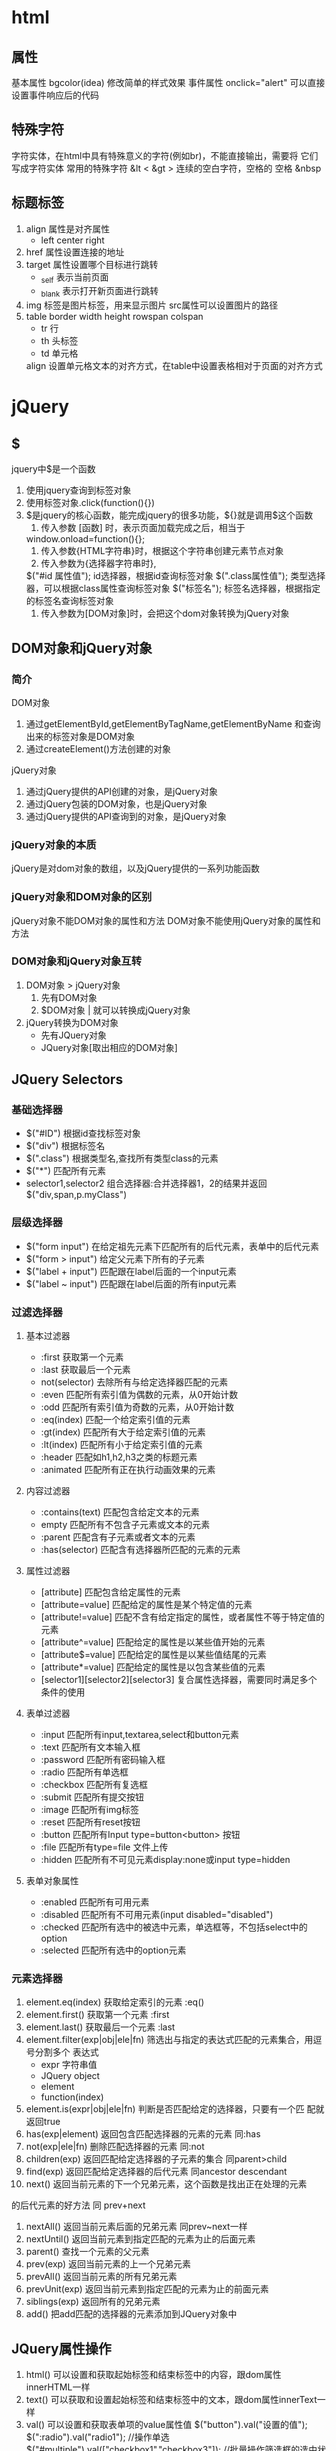 * html
** 属性
   基本属性 bgcolor(idea) 修改简单的样式效果
   事件属性 onclick="alert" 可以直接设置事件响应后的代码
** 特殊字符
   字符实体，在html中具有特殊意义的字符(例如br)，不能直接输出，需要将
   它们写成字符实体
   常用的特殊字符 &lt <  &gt >
   连续的空白字符，空格的
   空格 &nbsp
** 标题标签
   1. align 属性是对齐属性
      - left center right
   2. href 属性设置连接的地址
   3. target 属性设置哪个目标进行跳转
      - _self 表示当前页面
      - _blank 表示打开新页面进行跳转
   4. img 标签是图片标签，用来显示图片
          src属性可以设置图片的路径
   5. table  border width height rowspan colspan 
      - tr 行
      - th 头标签
      - td 单元格
      align 设置单元格文本的对齐方式，在table中设置表格相对于页面的对齐方式
* jQuery
** $
   jquery中$是一个函数
   1. 使用jquery查询到标签对象
   2. 使用标签对象.click(function(){})
   3. $是jquery的核心函数，能完成jquery的很多功能，${}就是调用$这个函数
      1. 传入参数 [函数] 时，表示页面加载完成之后，相当于
	 window.onload=function(){};
      2. 传入参数{HTML字符串}时，根据这个字符串创建元素节点对象
      3. 传入参数为{选择器字符串时},
	 $("#id 属性值"); id选择器，根据id查询标签对象
	 $(".class属性值"); 类型选择器，可以根据class属性查询标签对象
	 $("标签名"); 标签名选择器，根据指定的标签名查询标签对象
      4. 传入参数为[DOM对象]时，会把这个dom对象转换为jQuery对象
** DOM对象和jQuery对象
*** 简介
    DOM对象
    1. 通过getElementById,getElementByTagName,getElementByName
       和查询出来的标签对象是DOM对象
    2. 通过createElement()方法创建的对象
    jQuery对象
    1. 通过jQuery提供的API创建的对象，是jQuery对象
    2. 通过jQuery包装的DOM对象，也是jQuery对象
    3. 通过jQuery提供的API查询到的对象，是jQuery对象
*** jQuery对象的本质
    jQuery是对dom对象的数组，以及jQuery提供的一系列功能函数
*** jQuery对象和DOM对象的区别
    jQuery对象不能DOM对象的属性和方法
    DOM对象不能使用jQuery对象的属性和方法
*** DOM对象和jQuery对象互转
    1. DOM对象 > jQuery对象
       1. 先有DOM对象
       2. $DOM对象 | 就可以转换成jQuery对象
    2. jQuery转换为DOM对象
       - 先有JQuery对象
       - JQuery对象[取出相应的DOM对象]

** JQuery Selectors   
*** 基础选择器
    - $("#ID") 根据id查找标签对象
    - $("div") 根据标签名
    - $(".class") 根据类型名,查找所有类型class的元素
    - $("*") 匹配所有元素
    - selector1,selector2 组合选择器:合并选择器1，2的结果并返回
      $("div,span,p.myClass")
*** 层级选择器
    - $("form input") 在给定祖先元素下匹配所有的后代元素，表单中的后代元素
    - $("form > input") 给定父元素下所有的子元素
    - $("label + input") 匹配跟在label后面的一个input元素
    - $("label ~ input") 匹配跟在label后面的所有input元素
*** 过滤选择器
**** 基本过滤器
     - :first 获取第一个元素
     - :last 获取最后一个元素
     - not(selector) 去除所有与给定选择器匹配的元素
     - :even 匹配所有索引值为偶数的元素，从0开始计数
     - :odd 匹配所有索引值为奇数的元素，从0开始计数
     - :eq(index) 匹配一个给定索引值的元素
     - :gt(index) 匹配所有大于给定索引值的元素
     - :lt(index) 匹配所有小于给定索引值的元素
     - :header 匹配如h1,h2,h3之类的标题元素
     - :animated 匹配所有正在执行动画效果的元素
**** 内容过滤器
     - :contains(text) 匹配包含给定文本的元素
     - empty 匹配所有不包含子元素或文本的元素
     - :parent 匹配含有子元素或者文本的元素
     - :has(selector) 匹配含有选择器所匹配的元素的元素
**** 属性过滤器
     - [attribute] 匹配包含给定属性的元素
     - [attribute=value] 匹配给定的属性是某个特定值的元素
     - [attribute!=value] 匹配不含有给定指定的属性，或者属性不等于特定值的
                          元素
     - [attribute^=value] 匹配给定的属性是以某些值开始的元素
     - [attribute$=value] 匹配给定的属性是以某些值结尾的元素
     - [attribute*=value] 匹配给定的属性是以包含某些值的元素
     - [selector1][selector2][selector3] 复合属性选择器，需要同时满足多个
       条件的使用
**** 表单过滤器
     - :input 匹配所有input,textarea,select和button元素
     - :text 匹配所有文本输入框
     - :password 匹配所有密码输入框
     - :radio 匹配所有单选框
     - :checkbox 匹配所有复选框
     - :submit 匹配所有提交按钮
     - :image 匹配所有img标签
     - :reset 匹配所有reset按钮
     - :button 匹配所有Input type=button<button> 按钮
     - :file 匹配所有type=file 文件上传
     - :hidden 匹配所有不可见元素display:none或input type=hidden
**** 表单对象属性
     - :enabled 匹配所有可用元素
     - :disabled 匹配所有不可用元素(input disabled="disabled")
     - :checked 匹配所有选中的被选中元素，单选框等，不包括select中的option
     - :selected 匹配所有选中的option元素
*** 元素选择器
    1. element.eq(index) 获取给定索引的元素 :eq()
    2. element.first() 获取第一个元素 :first
    3. element.last() 获取最后一个元素 :last
    4. element.filter(exp|obj|ele|fn) 筛选出与指定的表达式匹配的元素集合，用逗号分割多个
       表达式 
       - expr 字符串值
       - JQuery object
       - element
       - function(index)
    5. element.is(expr|obj|ele|fn) 判断是否匹配给定的选择器，只要有一个匹
       配就返回true     
    6. has(exp|element) 返回包含匹配选择器的元素的元素 同:has
    7. not(exp|ele|fn) 删除匹配选择器的元素 同:not
    8. children(exp) 返回匹配给定选择器的子元素的集合 同parent>child 
    9. find(exp) 返回匹配给定选择器的后代元素 同ancestor descendant
    10. next() 返回当前元素的下一个兄弟元素，这个函数是找出正在处理的元素
	的后代元素的好方法 同 prev+next
    11. nextAll() 返回当前元素后面的兄弟元素 同prev~next一样
    12. nextUntil() 返回当前元素到指定匹配的元素为止的后面元素
    13. parent() 查找一个元素的父元素
    14. prev(exp) 返回当前元素的上一个兄弟元素
    15. prevAll() 返回当前元素的所有兄弟元素
    16. prevUnit(exp) 返回当前元素到指定匹配的元素为止的前面元素
    17. siblings(exp) 返回所有的兄弟元素
    18. add() 把add匹配的选择器的元素添加到JQuery对象中
** JQuery属性操作
   1. html()  可以设置和获取起始标签和结束标签中的内容，跟dom属性innerHTML一样
   2. text()  可以获取和设置起始标签和结束标签中的文本，跟dom属性innerText一样
   3. val() 可以设置和获取表单项的value属性值
      $("button").val("设置的值");
      $(":radio").val("radio1");
      //操作单选
      $("#multiple").val(["checkbox1","checkbox3"]);
      //批量操作筛选框的选中状态
      $(":radio,:checkbox,#multiple").val(["radio2","checkbox1","checkbox3","mult"])
   4. attr() 可以设置和获取属性值 推荐操作checked,readOnly,selected,disabled
      (":checkbox:first").attr("name","abc"); 设置
      (":checkbox:first").attr("name") 获取
      attr可以操作非标准的属性，比如自定义属性
   5. prop() 可以设置和获取属性值 在没有选中时会返回false
      只推荐操作checked,readOnly,selected.disabled      
** CSS样式操作
   addClass() 添加样式 可以一次添加多个样式，由空格来分隔
   removeClass() 删除样式,一次删除一个或多个样式
   toggleClass() 有就删除，没有就添加样式
   offset() 返回第一个匹配元素相对于文档的位置,
   获取和设置元素的座标,就是元素对于原点的偏移量
** JQuery动画操作
*** 基本动画
    show() 将隐藏的元素显示
    hide() 将可见的元素隐藏
    toggle() 可见就隐藏，隐藏就可见
    以上动画效果都可以添加参数:
     1. 第一个参数是动画，执行的时长，以毫秒为单位
     2. 第二个参数是动画的回调函数，动画完成后自动调用的函数
*** 淡入淡出动画 
    fadeIn() 淡入 慢慢可见
    fadeOut() 淡出 慢慢消失
    fadeTo() 在指定的时间的时间内慢慢将透明度修改到指定的值，0透明，
    0.5半透明
    fadeToggle() 淡入，淡出切换
    以上动画可以传递两个参数:
    1. 动画执行的时长
    2. 回调函数

** JQuery事件操作
   1. JQuery的页面加载完成之后是浏览器的内核解析页面的标签创建好DOM对象之后
      就会马上执行
   2. 执行顺序
      - JQuery页面加载完成之后
      - 原生的js的页面加载完成之后，除了要等浏览器内核解析完标签创建好DOM对象
	还要等标签显示时需要的内容加载完成
   3. 执行次数
      - 原生js的页面加载完成之后，只会执行最后一次的赋值函数
      - 每注册一次函数，底层会把所有函数记录下来，按照注册的顺序依次执行
	
** JQuery中其他的事件处理方法
   click()
   - 可以绑定单击事件，以及触发单击事件
   mouseover()
   - 鼠标移入事件
   mouseout()
   - 鼠标溢出事件
   bind()
   - 同时绑定多个事件 $("element")bind("click mouseover")
   one()
   - 使用上和bind一样，但是one方法绑定的事件只会响应一次
   live()
   - 也是用来绑定事件，它可以用来绑定选择器匹配的所有元素的属性，那怕那个元素
     是后面动态创建出来的也有效
   unbind()
   - 解除事件的绑定，如果不传入参数则全部删除

* 事件的冒泡
** 基本定义
   1. 事件的冒泡是指，父子元素同时监听同一个对象，对触发子元素事件的时候，同一个
      事件也被传递到父元素的事件里去响应
   2. return false可以关闭默认行为，注意可能影响到别的默认行为
** JavaScript 事件对象
   事件对象，是封装有触发的事件信息的一个javascript
   - 如果获取javascript事件对象呢?
     这个event就是javascript传递参数事件处理函数的事件对象，以及使用 
* xml
** 简介
   xml是可扩展的标记性语言
** 作用
   1. 用来保存数据,而且这些数据具有自我描述性
   2. 它还可以做为项目或者模块的配置文件
   3. 还可以作为网络传输数据的格式(JSON)为主
** xml语法
   1. 文档声明 
   2. 元素(标签)
      xml元素是指代从(且包括)开始标签直到(且包括)结束标签的部分。
   3. xml属性
      一个标签上可以有多个属性。每个属性的值必须使用引号引起来
   4. xml注释 <!--  xml注释 -->
   5. 文本区域(CDATA区)
      可以告诉XML解析器，我CDATA只是纯文本，不需要XML语法解析
      <![CDATA[content field]]> content field文本区不会报错
   6. XML文档必须有根元素，而且没有父标签,根标签只能有一个
      
** XML命名规则
   + 名称可以包含字母，数字及其它字符
   + 名称不能以数字或标点符号开始
   + 名称不建议以字符 "xml"(或者XML,Xml)开始
   + 名称不能包含空格
** XML解析技术
*** 定义
    1. 可扩展的标记性语言，不管是html文件，还是xml文件它们都是标记型文档，都可以
    使用w3c指定的dom技术来进行解析
    1. 最早JDK中为我们提供了两种xml解析技术，DOM和Sax技术
       1. Sax simple API for XML
       2. SAX解析，它和W3C制定的解析不太一样.它是以类似事件机制通过回调告诉
	  用户当前正在解析的内容。它是一行一行读取xml文件进行解析的，不会创建
	  大量的dom对象。
       3. SAX在解析xml的时候，在内存使用上，和性能上，都优于DOM解析
    2. Document接口表示整个HTML或XML文档，从概念来讲，它是文档树的根，并提供对文档数据的
       基本访问
    3. 第三方的解析
       1. jdom在dom基础上进行了封装
       2. dom4j 又对jdom进行了封装，更加简单化
       3. pull 主要用在Andriod手机开发，是在sax非常类似都是事件机制解析xml文件
** 文档信息

* MVC概念
** 介绍
   MVC全称 : Model模式 View视图，Controller控制器
   1. View视图： 只负责数据和界面的显示，不接受任何与显示无关的代码，便于程序员和
              美工的分工合作
   2. Controller控制器： 只负责接收请求，调度业务层的代码处理请求，然后派发页面
              是一个调度者的角色
   3. Model模型将与业务逻辑相关的数据封装为具体的javaBean类，并不会参杂任何与数据处理相关的代码
* javaWeb
** 什么是JavaWeb
   javaWeb，所有通过java语言编写可以通过浏览器访问的程序的总称，叫javaWeb
   javaWeb,是基于请求和响应来进行开发的
*** 什么是请求
    请求是指客户端向服务器端发送数据
*** 什么是响应
    响应是指服务器给客户端回传数据
*** 请求和响应的关系
    请求和响应是成对出现的，有请求就有响应
** web资源的分类
   web资源按实现的技术和呈现的效果不同，又分为静态资源和动态资源两类
   静态资源： html css js txt mp4 jpg,etc..
   动态资源： jsp页面 servlet程序
** 常用的web服务器
   1. tomcat: 由apache组织提供的一种web服务器，提供对jsp和Servlet的支持，它是一种轻
   量级的javaWeb容器，也是使用最广泛的
   1. Jboss: 是一个遵从javaEE规范的，开放源代码，纯java的EJB服务器，它支持所有的
      JavaEE规范（free）
   2. GlassFish: 由Oracle公司开发的javaWeb服务器，强健的商业服务器，达到产品级质量，
      应用少
   3. Resin 是CAUCHO公司的产品，是一个流行的服务器，对servlet和jsp提供了良好的支持
      性能优良，而且自身采用JAVA语言开发(收费，应用比较多)
   4. Weblogic 是Oracle 公司的产品，目前应用最广的收费web服务器，而且不断完善
      以适应新的开发的要求。适合大型项目

** tomcat
*** Tomcat和servlet版本对应
    | tomcat | jsp     | javaee | jdk6.0 |
    |    7.0 | 3.0/2.2 |    6.0 |    6.0 |
    |    8.0 | 3.1/3.2 |    8.0 |    7.0 |
*** Tomcat目录介绍
    + bin  专门用来存放tomcat的可执行程序
    + conf 专门用来存放tomcat服务器的配置文件
    + lib 专门用来存放tomcat服务器的jar包
    + logs 专门用来存放tomcat服务器运行时输出的日记信息
    + temp 专门用来存放tomcat运行时产生的临时数据
    + webapps 专门用来存放部署的web工程
    + work 是tomcat的工作目录 ，用来存放tomcat运行时jsp翻译为servlet,和
      Session纯化的目录

*** 如何启动Tomcat服务器
    1. cd /home/akinjoker/apache-tomcat-9.0.45/bin/
       bash catalina.sh or catalina run
    2. 点击tomcat服务器窗口的x关闭 （windows）
    3. 把tomcat服务器窗口置为当前窗口,然后按快捷键CTRL+C（windwos)
    4. 找到tomcat中bin目录的下shutdown.bat 或者shutdown.sh就可以关闭
 
*** 如何修改Tomcat的端口号
    Mysql默认端口号: 3306
    Tomcat默认的端口号: 8080
    1. 找到tomcat目录下的conf目录，找到server.xml配置文件,找到tomcat目录19530
    修改port为需要的端口值1-65535
    1. HTTP协议默认端口为80
*** 如何部署web工程到tomcat中
    1. 只需要把web工程目录拷贝到Tomcat的webapps目录下即可
    2. 找到tomcat中conf文件中的Catalina中的localhost,创建如下的配置文件
       <Content path="工程的访问路径" docBase="工程的目录位置"/>
    3. 手拖html页面到浏览器和在浏览器输入ip:port/project 访问的区别
       1. 手拖，使用的协议是file协议,表示浏览器直接读取file协议后面的路径，
	  解析器展示在浏览器上即可
       2. 如果是后者，http协议,/book/是工程路径 /index.html 是文件
	  localhost:8080/book/index.html
       3. 浏览器请求发送到服务器，服务器接收到请求之后，读取你要访问的资源
	  文件，然后回传给客户端的页面内容,回传index.html页面
	  客户端： 得到index.html页面的内容解析展示到浏览器上

*** ROOT的工程的访问，以及默认index.html页面的访问
    http:/ip:port/ 没有工程名时候，默认访问的是ROOT工程
    当我们在浏览器的地址栏中输入的访问地址如下:
    http:/ip:port/project 没有资源名，默认访问的是index.html
    
*** 如何在IDEAL中部署工程到Tomcat上运行
    1. 建议修改web工程对应的Tomcat运行实例名称
    2. Deployment 当前部署的web工程.Application context 为工程路径，也就是访问路径
    3. Server中URL为启动tomcat运行实例时默认打开的地址，
    4. 重启
       1. update resource 更新资源 web工程的资源
       2. update classes and resource 中的Class字节码到tomcat运行实例中
       3. redeploy 重新部署web模块，但是不重启tomcat实例
** 动态工程
*** 基本
    1. 一般会在WEB_INF中创建一个Lib目录，WEB_INF是一个受浏览器保护的目录，浏览器
    无法直接访问到此目录的内容.web.xml它是整个 web工程的配置部署描述文件,可以
    在这些配置很多web工程的组件: 比如Servlet程序 Filter过滤器 Listener监听器
    Session超时...等等
    2. lib目录用来存放第三方的jar包
    web目录用来存放web工程的资源页面 比如:html css js
    src目录会存放自己编写的java源代码
*** 添加lib(idea)
    1. 打开project structure,点击libraries
    2. 选择你添加的类库，添加到需要的模块
    3. 选择Artifacts选项，将类库，添加到打包部署中

** servlet
*** 什么是servlet
    1. sevlet是javaEE规范之一，规范就是接口
    2. servlet是javaWeb三大组件之一, 三大组件为Servlet程序，Filter过滤器，Listener监听器.
    3. Servlet 是运行在服务器上的java小程序，它可以接收客户端发送过来请求，
       并响应数据给客户端
*** 手动实现Servlet程序
    1. 编写一个类去实现Servlet接口
    2. 实现service方法，处理请求，并响应数据
       servlet_name 给servlet程序起一个别名
       servlet_mapping标签给servlet程序配置访问地址给哪个Servlet程序使用
       url_pattern 标签配置访问地址
       url中/hello  表示地址http/ip:port/工程路径/hello
    3. 通过端口号定位tomcat,通过工程路径定位工程,找到servlet类，执行方法
*** servlet的生命周期
    1. 执行Servlet构造器方法 
    2. 执行init初始化方法 1和2只有在创建时才会调用
    3. 执行service方法 第三步每次访问，都会调用 
    4. 执行destroy销毁方法 在web工程停止时调用
*** servlet请求的分发处理
    #+begin_src java
      public void service(ServletRequest servletRequest, ServletResponse servletResponse) throws ServletException, IOException {
          System.out.println("hello servelet");
          HttpServletRequest httpServletRequest=(HttpServletRequest) servletRequest;
          String method = httpServletRequest.getMethod();
          if ("GET".equals(method)){
                  doGet();
          }else if ("POSE".equals(method)){
                  doPost();
          }
      }
    #+end_src
*** servlet的使用
    1. 一般在实际开发中，都是使用继承HttpServlet类的方式去实现Servlet程序
    2. 根据业务需要，重写doGet或doPost方法
    3. 在web.xml中配置Servlet中的访问地址
*** 使用IDEA创建Servlet程序
    1. new -> Servlet
*** Servlet继承体系
                       实现接口
    Interface Servlet <--------Class GenericServlet
    <-----------Class HttpServlet(继承自GenericServlet)
    1. Genericservlet 实现了Servlet接口，做了很多空实现并持有一个ServletConfig类的引用
    2. HttpServlet抽象类实现service()方法,并实现了请求的分发处理里面的doGet doPost， 负责抛出异常，说不支持GET/POST请求
    3. 自定义的Servlet的程序，我们只需要根据,自己的业务需要重写doGet或doPost方法即可
*** ServletConfig类
    1. ServletConfig类从类名上来看，就知道Servlet程序的配置信息类.
    2. ServeletConfig 的三大作用
       1. 可以获取servlet程序的别名，servlet-name的值
       2. 获取初始化参数init-param
          #+begin_src xml
            <servlet>
                    <servlet-name>HelloServlet</servlet-name>
                    <servlet-class>com.asatuoyan.demo.HelloServlet</servlet-class>
            <!--        初始化参数-->
                    <init-param>
            <!--            参数名-->
                        <param-name>username</param-name>
            <!--            参数值-->
                        <param-value>root</param-value>
                    </init-param>
                </servlet>
                <servlet-mapping>
                    <servlet-name>HelloServlet</servlet-name>
                    <url-pattern>/hello</url-pattern>
                </servlet-mapping>
    </servlet>
          #+end_src
       3. 获取ServletContext对象
    3. Servlet程序和ServletConfig对象都是由Tomcat负责创建，我们负责使用.
       Servlet程序默认是第一次访问的时候创建，ServletConfig是每个Servlet程序创建
       时，就创建一个对应的Servlet的对象
    4. 当我们重写init方法后，一定要写super.init(config) 父类中的保存的init在保存
       时会消失
*** 什么是ServletContext?
    1. ServletContext是一个接口，它表示Servlet上下文对象
    2. 一个web工程，只有一个ServletContext对象实例
    3. ServeletContext对象是一个域对象
    4. 什么域对象?
       域对象，是一个可以像Map一样存取数据的对象，叫域对象。
       这里的域对象指的是存取数据的操作范围。
   |        | 存数据       | 取数据       | 删除数据        |
   | Map    | put()        | get()        | remove()        |
   | 域对象 | setAttribute | getAttribute | removeAttribute |
*** ServletContext类的四个作用
    1. 获取web.xml中配置的上下文参数context-param
    2. 获取当前的工程路径 格式: /工程路径
    3. 获取工程部署在服务器硬盘上的绝对路径
    4. 像Map一样存取数据
       xml中配置<context-param></context-param> 属于整个web工程
    5. IDEA 中context项目部署的地址，映射到IDEA代码的WEB目录
    6. ServletContext是在web工程部署启动的时候创建，在web工程停止的时候销毁

** base标签的作用
   1. a标签进行跳转时候，浏览器地址栏中的地址是完整的地址，但是所有相对路径在跳转时，都会参照当前浏览器中地址栏的地址进行跳转
   2. 当我们使用请求转发开始地址跳转时，浏览器地址栏中的地址完整的，但是在参照相对路径后，得到的路径是没有工程路径的http://ip:prot/indexl.html
   3. 通过base标签可以设置相对路径的参考对象
      <base http="http://localhost:port/porject/index.html">
      注意： base标签中的index.html可以省略，但是最后的斜杠不能省略
** web中斜杠的不同意义
   1. / 斜杠如果被浏览器解析，得到的地址是，http://ip:port/
   2. / 斜杠如果被服务器解析，得到的地址是，http://ip:port/project_path
      + <url-partern>/servlet</url-partern>
      + servletContext.getRealPath("/")
      + request.getRequestDispatcher("/")
   特殊情况: 在response.sendRediect("/"); 把斜杠发送给浏览器进行解析
** 两个输出流的说明
   1) 两个输出流的说明
      字节流: getOutputStream()  常用于下载
      字符流: getWriter()  常用于回传字符串
   两个流同时只能使用一个
** 请求重定向
   请求重定向是指客户端给服务器发出请求，然后服务器告诉客户端说，我给你一些地址，
   你去新地址访问，叫请求重定向.(旧地址可能已经被废弃)
   302 表示会重定向，响应头告诉新地址
   请求重定向的特点:
   1. 浏览器地址栏会发生变化
   2. 两次请求不共享Request域中的数据
   3. 不共享Request域中的数据
   4. 不能访问WEB-INF下的数据
   5. 可以访问工程外的资源
   6. 可以直接使resp.sendRedirect（“http”）来进行重定向
** 请求转发(服务器端内部转发)
- 一次请求响应,转发在服务器内部完，客户端无法获取该咨询，地址栏不可变
#+begin_src java
  @Override
	public void service(ServletRequest request, ServletResponse response) throws IOException, ServletException {
		String username = request.getParameter("username");
		String password = request.getParameter("password");
		System.out.println("password: "+password);
		System.out.println("username: "+username);
		response.setCharacterEncoding("UTF-8");
		response.setContentType("text/html;charset=utf-8");
		PrintWriter writer = response.getWriter();
		//请求分发，是处于服务器内部的变化，因为客户端不知道，所以客户端地址无变化
		request.getRequestDispatcher("index.html").forward(request,response);
		if ("username".equals(username)){
			if ("password".equals(password)){
				writer.println("<script>alert(\"登录成功\")</script>");
			}else {
				writer.println("<script>alert(\"密码错误\")</script>");
			}
		}else{
			writer.println("<script>alert(\"用户名错误\")</script>");
		}
		writer.flush();
	}
#+end_src
** 请求重定向
1. response.sendRedirect("index.html") 通知客户端再一次发起请求，请求的页面是index.html
2. 两次请求响应，对于两次请求，服务器无法区分是来自于两个客户端还是一个客户端
** 会话
*** 会话的保存作用域
1. page
2. request 一次请求响应范围有效
3. session 一次会话范围有效
4. application 
5. 目前使用前后端分离或者使用thymeleaf技术,不再使用JSP技术,page这个属性域不再维护
* XML
** 概述
1. XML Eternal Markup language 可扩展的标记语言
2. Html是XML的子集
3. XML的组成，有三个部分： XML声明,文档类型定义，XML正文
   - 文档类型定义： 规定了XML正文部分书写规则
   - XML文档是固定写法，并且永远放在第一行
   - XML正文
   - XML只有声明和正文两个部分，可以没有类型定义部分
   - XML文档格式良好和XML文档有效 
** XML文档实例
#+begin_src xml
<?xml version="1.0" encoding="UTF-8"?>
			<!--DOCTYPE: 表示开始进行文档类型定义
				students 表示当前文档的根元素是students
				ELEMENT: 表示开始定义元素
				student (sname,age,address) 表示student里面依次有且只有一个sname,age,addreee
	  REQUIRED 相当于数据库的not null
	  -->
  <!DOCTYPE students[
			<!ELEMENT students (student*)>
			<!ELEMENT student (sname,age,address)>
			<!ELEMENT sname (#PCDATA)>
			<!ELEMENT age (#PCDATA)>
			<!ELEMENT address (#PCDATA)>
			<!ATTLIST student sid ID #REQUIRED>
  ]>
	<students>
	  <student sid="001">
		<sname>jim</sname>
		<age>18</age>
		<address>USA</address>
	  </student>
	  <student>
		<sname>kin</sname>
		<age>30</age>
		<address>Toboo</address>
	  </student>
	</students>
#+end_src

* http协议
** 定义
   所谓http协议，就是指，客户端和服务器端之间通信时，发送的数据，需要遵守的规则，叫
   http协议
** 请求的HTTP协议格式
   客户端给服务器发送数据叫请求，服务器给客户端回传数据叫响应
   GET请求
   1. 请求行
      1. 请求的方式  GET
      2. 请求的资源路径[+?+请求参数]
      3. 请求的协议和版本号         HTTP/1.1
   2. 请求头
      Key:Value 组成  不同的键值对表示不同的含义
      Accept: 告诉服务器，客户端可以接收的数据类型
      Accept-Language:  客户端可以接收的语言类型
      Accept-Encoding: 告诉服务器，客户端可以接收的数据编码（压缩）格式
      host： 表示请求的服务器ip和端口号
      Connection: 表示告诉服务器请求连接如何处理
               Keep-Alive: 告诉服务器回传数据后不要马上关闭，保持一小段时间连接
               Closed：马上关闭  
   POST请求
   1. 请求行
      1. 请求的方式  POST
      2. 请求的资源路径 /path/
      3. 请求的协议和版本号  HTTP/1.1
   2. 请求头
      1) key:value 不同的请求头，有不同的含义
      2) Referer: 表示请求发起时，浏览器地址栏中的地址
      3) Content-Type: 表示发送的数据类型
         + application/x-www-form-ur | encoded
           表示提交的数据格式是: name=value&name-value,然后对齐进行url编码
           url编码是把非英文内容转换为: %xx%xx
         + multipart/form-data
           表示以多段的形式提交数据给服务器（以流的形式提交，用于上传）
      4) Content-length: 表示发送的数据的长度
      5) Cache-Control 表示如何控制缓冲，no-cache表示不缓冲
   3. 请求体
      请求体就是发送给服务器的数据
      以key:value的形式发送数据
      Accept: 表示客户端可以接收的数据类型
** GET和POST区分
   1. GET请求有哪些:
      1. form标签 method-get
      2. a标签
      3. link标签引入css
      4. script引入js
      5. img标签引入img
      6. iframe引入html页面
      7. 在浏览器地址栏中输入地址后回车
   2. POST请求有哪些
      - form标签 method-get
** 响应的HTTP协议格式
   1. 响应行
      1) 响应的协议和版本号  HTTP/1.1
      2) 响应的状态码        200
      3) 响应状态描述符      ok
   2. 响应头
      1) key:value 不同响应头有不同的含义
      2) Server:  表示服务器的信息
      3) Content-Type: 表示响应的数据类型
      4) Content-Length: 响应体的长度
      5) Date: 请求响应的时间(格林时间)
      空行隔开
   3. 响应体
      回传给客户端的数据
** 常用的响应码说明
   200     表示请求成功
   302     表示请求重定向
   404     表示请求服务器已经收到，但是你要的数据不存在
   500     表示服务器已经收到请求，但是服务器内错误（代码）
** HttpServletRequest类
*** HttpServletRequest类的作用
    每次只要有请求进入Tomcat服务器，Tomcat服务器就会把请求过来的HTTP协议信息解析好封装到
    Request对象中,然后传递到Service（doGet和doPost）中给我们使用，我们可以通过$$
    HttpServletRequest对象获取到所有请求的信息
*** HttpServletRequest类的常用方法
    1. getRequestURI() 获取请求的资源路径
    2. getRequestURL() 获取请求的统一资源定位服务(绝对路径)
    3. getRemoteHost() 获取客户端的ip地址,如果是真实的客户端ip访问地址
    4. getHeader()     获取请求头
    5. getParameter()  获取请求的参数
    6. getParameterValues() 获取请求的参数（多个值的时候使用）
    7. getMethod() 获取请求的方式，GET或POST
    8. setAttribute(key,values) 设置域数据
    9. getAttribute(Key) 获取域数据
    10. getRequestDispatcher() 获取请求转发对象
    注意：设置请求体的字符集为UTF-8 从而解决POST请求的中文乱码问题
    也就是请求参数之前调用才有效果,req.setCharacterEncoding
*** 请求转发
**** 定义
     请求转发，服务器收到请求后，从一个服务器资源跳转到另一个服务器资源叫请求
     转发
     特点：
       1. 浏览器地址没有变化
       2. 他们是一次请求
       3. 他们共享域中的数据
       4. 可以转发到WEB-INFO 目录下
       5. 请求转发不能访问外部地址
** HttpServletResponse类
   HttpServletResponse类和HttpServletRequest类一样，每次请求进来，Tomcat服务器
   都会创建一个Response类传递给Servlet程序去使用，Httpservletrequest表示所有请求的
   信息，response则表示所有响应的信息，如果需要设置返回给客户端的信息，都可以通过
   response客户端来设置  
* MIME类型说明
** 说明
   MIME是HTTP协议中的数据类型.MIME的英文全称是“Multipurpose internet Mail Extension"
   多功能internet邮件扩充服务，MIME类型的格式是"大类型/小类型",并与第一种文件的扩展名相对应
   | 文件              | MIME类型                           |
   |-------------------+------------------------------------|
   | 超文本标记语言    | .html,htm text/html                |
   | 普通文本          | txt         text/plain             |
   | RTF文本           | .rtf        application/rtf        |
   | GIF图形           | .gif        image/gif              |
   | JPEG图形          | .jpeg,jpg   imgage/jpeg            |
   | au声音文件        | .au         audio/basic            |
   | MIDI音乐文件      | midi,mid   audio/midi,audio/x-midi |
   | RealAudio音乐文件 | .ra,.ram   audio/x-pn-realaudio    |
   | MPEG文件          | .mpg,mpeg  video/mpeg              |
   | AVI文件           | .avi       video/x-msvideo         |
   | GZIP文件          | .gz        application/x-gzip      |
   | TAR文件           | .tar       application/x-tar       |
   |-------------------+------------------------------------|
* jsp的作用
** 什么是jsp，它有什么用?
   jsp全称是java serverpages,java的服务器页面
   因为Servlet程序回传html页面是一件非常繁琐的事情，开发成本和维护成本非常高
   响应时需要，获取读取流resp.getWriter();
** 存放目录
   和html一个位置，访问地址是http://ip;port/project/a.jsp
   jsp页面本质是一个servlet程序
** jsp的本质是什么
   本质是一个servlet程序，当我们第一次访问jsp页面时，tomcat服务器，会帮我们把
   jsp页面翻译为一个java源文件。
   通过跟踪源代码显示，它直接继承了HttpServlet类。
** jsp头部的page指令
   1. language属性 表示jsp翻译后是什么语言文件，暂时只支持java
   2. contentType属性 表示jsp返回的数据类型是什么，也是源码中response.setContenttype参数值
   3. pageEncoding属性 表示当前jsp页面文件本身的字符集
   4. import属性 用于导类导包
   |-- 以下的属性是给out输出流使用的----------------------|
   1. autoFlush属性 out输出流满了之后，是否自动刷新缓冲区,默认值是true
   2. buffer属性 设置out缓冲区的大小，默认值是8kb
   |-----------------------------------------------------|
   1. errorPage属性 设置当jsp页面运行时出错，自动跳转去的错误页面,映射到web目录
   2. isErrorPage属性 设置当前jsp页面是否是错误信息页面,默认是false,如果是true，可以获取异常信息
   3. session属性 设置访问当前jsp页面，是否会创建httpSession对象,默认是true
   4. extends属性 设置jsp翻译成为servlet程序，翻译出的java类，默认继承谁
** jsp中的常用脚本
*** 声明脚本（很少使用）
    声明脚本的格式是 <%! 声明java代码 %>
    作用: 可以给jsp翻译出来的java类定义的属性和方法甚至是静态代码块，内部类等
*** 表达式脚本
    表达式脚本的格式： <%=表达式%>
    1. 表达式脚本的作用是: 在jsp页面上输出数据
    2. 表达式脚本都会被翻译成为out.print()，输出到页面时
    3. 由于表达式脚本翻译的内容都在_jspService()方法中，所以jspService中的对象都
       可以直接使用
    4. 表达式脚本中的表达式不能以分号结束
    练xi。
    4. 输出整形<%=12 %>
    5. 输出浮点型<%=12.12 %>
    6. 输出字符串<%="字符串" %>
    7. 输出对象<%="map"%>
   
*** 代表脚本
    <% java代码 %>
    代码脚本的作用是：可以在jsp，可以根据需要，编写我们自己的功能(写的是java语句)
    代码脚本的特点是；
    1. 代码脚本由于翻译到_jspService()方法中,所以在_jspService设计方法学中的现有对象
       都可以直接使用
    2. 代码脚本还可以由多个代码脚本块组合成一个完整的Java的脚本
    3. 代码脚本还可以和表达式脚本一起组合使用，在jsp页面上输出.
** jsp中的三种注释
*** html注释
    DEADLINE: <2021-11-24 Wed>
    1.  <-- html注释 --> html注释会被翻译到java源代码，在_jspService方法中，以out.Writer输出到客户端.
*** java注释
    1. // 单行java注释
    2. /*多行java注释/*(*//)
    java注释会被
*** jsp注释
    <%-- jsp注释 --%>
    jsp注释可以注释到jsp页面的中所有代码
** jsp中的九大内置对象
*** 简介
    jsp中的内置对象，是指tomcat在翻译jsp页面成为Servlet源代码后，内部提供的九大对象，
    叫做内置对象
    1. request 请求对象
    2. response 响应对象
    3. pageContext jsp的上下文对象
    4. session 会话对象
    5. application ServletContext对象
    6. config ServletConfig对象
    7. out jsp输出流对象
    8. page 指向当前jsp的对象
    9. 只有配置当中的isErrorPage="true"
*** 四个域对象
**** 简介
     域对象是可以像Map一样存取数据的对象，四个域对象功能一样，不同的是他们对数据的
     存取范围,虽然四个域对象都可以存取数据，它们在使用上都有优先顺序,四个域在使用时，
     优先顺序分别是，他们从小到大的顺序
     pageContext => request => session => application
**** pageContext(PageContextImpl类)
     1. 当前jsp页面范围内有效
**** request(HttpServletRequest类)
     1. 一次请求内有效
**** session(Httpsession类)
     1. 一个会话范围内有效(打开浏览器，访问服务器，直到关闭浏览器)
**** application(ServletContext类)
     1. 整个web工程范围都有效（只要工程不停止，数据都在）
*** response和out输出的区别
    response中表示响应，我们经常用于设置返回给客户端的内容.out也是给用户输出使用的。
    当jsp页面中的所有代码执行完成后会做以下两个操作:
    1. 执行out.flush操作,会把out缓冲区的数据追加写入到response缓冲区末尾
       追加写入到response缓冲区的末尾而
    2. 会执行response的刷新操作，把全部数据写给客户端
    3. 由于jsp翻译之后，底层源代码都是使用out来进行输出,所以一般情况下，在jsp页面中
       统一使用out来进行输出,避免打乱页面输出内容的顺序
    4. out.write() 输出字符串没有问题
    5. out.print() 输出任意数据没有问题(转换成为字符串后调用的write输出)

** jsp常用标签
*** jsp的静态包含
    一个单独的jsp页面，只维护一处，改一处其它都统一被修改。不是直接写入内容，维护
    和修改时，都只需要改一份就足够了。
    <%@ include file="被包含的jsp页面的路径"%>
    地址中第一个斜杠表示http://ip:port/project ,映射到代码的web目录
    静态包含的特点:
    1. 静态包含不会翻译被包含的的jsp页面
    2. 静态包含其实是把被包含的jsp页面代码拷贝到包含的位置执行输出
*** jsp的动态包含
    <jsp:include page="jsp_path"></jsp.include>
    page属性是指定需要包含的jsp页面的路径,动态包含也可以像静态包含一样，把被包含的
    内容执行输出到包含位置
    动态包含的特点: 
    1. 动态包含的jsp页面也翻译成为java代码
    2. 动态包含底层代码使用如下代码去被包含的jsp页面执行输出
    3. 主页面通过代码调用，将request,response,out对象都传递给了footer.jsp页面 
*** jsp的请求转发
    <jsp:forward page="请求转发的路径"></jsp:forward>
* JSTL标签库(JSP Standard Tag Library)
** 定义
   EL表达式主要是为了替换jsp中表达式的脚本，而标签库则是为了替换代码脚本，这样
   使得整个jsp页面变得更加的简洁
** 组成
   |----------------+----------------------------------------+------|
   | 功能范围       | URI                                    | 前缀 |
   |----------------+----------------------------------------+------|
   | 核心标签库     | http://java.sun.com/jsp/jstl/core      | c    |
   | 格式化         | http://java.sun.com/jsp/jstl/fmt       | fmt  |
   | 函数           | http://java.sun.com/jsp/jstl/functions | fn   |
   | 数据库(不使用) | http://java.sun.com/jsp/jstl/sql       | sql  |
   | XML(不使用)    | http://java.sun.com/jsp/jstl/xml       | xml  |
   |----------------+----------------------------------------+------|
** JSTL标签库的使用步骤
   1. 先导入jstl标签库的jar包
   2. 使用taglib指令引入标签库
      <%@ taglib prefix="c" url="http://java.sun.com/jsp/jstl/core"
** JSTL_core标签
*** set标签
    <c:set scope="request" var="key" value="hello"></c:set> 
    1. 作用: set标签可以往域中保存数据
    2. scope 属性设置保存到哪个域
       + page表示PageContest域
       + request表示Request域
       + session表示session域
       + application表示ServletContext域
*** if标签
    <c:if test="${12==12}">你好世界</c:if>
    - test属性表示判断的条件（使用EL表达式输出）
    - 当满足条件时输出内部内容
*** choose标签(多路判断选择类似于switch..case...default)
    <c:choose><c:when test=""></c:when></c:choose>
    1. choose标签表示开始选择判断，
    2. when表示每一种判断情况
       1. test表示当前这种情况的值
    3. <c:otherwise>标签表示剩下的情况
       1. 标签中不能使用html注释 要使用jsp注释
       2. when标签的父标签一定是choose标签,也就是在otherwise中做多路判断，一定
          要写choose
*** forEach标签
    - <c:forEach begin="1" end="10" var="i" > command</c:forEach>
      1. begin 设置开始的索引
      2. end属性设置结束的索引
      3. var表示循环的变量（也是当前正在遍历的数据）
    - <c:forEach items="${requestScope.arr}" var="item">${command}</c:forEach>
      1. items 表示遍历的
      2. var 表示当前遍历到的数据
    - 注意： 默认从0开始，begin可以修改开始的索引
    - step 表示遍历时的步长值，就是i每次自增多少
    - varStatus 表示当前遍历到的数据的状态 输出时 带有$表示内部类 
    #+begin_src html
      <c:forEach items="${requestScope.mom}" var="entry">
          <h1>${entry.key}=${entry.value} </h1>
      </c:forEach>
    #+end_src
* 视图渲染
** 概述
- 将动态数据添加到静态页面中，然后将页面响应到服务器上
** 配置themeleaf
1. 添加jar包
2. 配置web.xml
** 取域中的值
Object Graphic Navigation Language 对象组导航语言
1. 当获取session中的值时 ${session.value}
2. 获取request域中值时，不需要${value}
* Listener监听器
** 什么是Listener
   1. Listener监听器是javaWeb的三大组件之一，Servlet程序，filter过滤器，Listener监听器
   2. 是javaEE的规范,就是接口
   3. 监听器的作用是，监听某种事物的变化，通过回调函数返回,反馈给用户去做一些相应的处理
** ServletContextListener监听器
   ServletContextListener他可以监听ServletContext对象的创建和销毁(该对象在web工程启动时创建，在web工程停止时销毁),
   监听到创建和销毁之后都会分别调用监听器的方法反馈
   两个方法分别是:
   1. contextInitialized(ServletContextEvent sce) 在对象创建之后马上调用做初始化
   2. contextDestroyed(ServletContextEvent sce) 在对象销毁之后调用
   如何使用该监听器，监听ServletContext对象
   使用步骤如下:
   1. 编写一个类实现该接口
   2. 实现其两个回调方法
   3. 到web.xml中去配置监听器   
* EL表达式
** 什么是表达式
   1. 表达式的全称是: Expression Language 是表达式语言
   2. 表达式的什么作用: EL表达式主要是代替jsp页面中的表达式脚本在js页面中进行持续的输出
   3. 因为EL表达式在输出数据时候，要比jsp页面中的表达式要简洁
      <%=req.getAttribute("key") %> 当值不存在EL输出为空
      EL表达式输出key信息$(key)
   4. 表达式的格式是 $()表达式
   5. EL输出null值输出的是空串，jsp表达式输出null值的时候，输出的是null字符串
** EL表达式的作用
   EL表达式主要是在jsp页面中输出数据
   主要是输出域对象中的数据。
   当四个域中都有相同的key的数据的时候，EL表达式会按照四个域从小到大的顺序去进行输出.
** EL表达式搜索域数据的顺序
   pageContext
   Request
   Session
   Application EL表达式会从四个域从小到大的顺序搜索
** 输出
   EL表达式在输出时，寻找对应属性的get方法 ;
** 运算
*** 关系运算
    | 关系运算符 | 说明     | 范例     |
    | eq         | 等于     | ${5==5}  |
    | ne         | 不等于   | ${5!=5}  |
    | lt         | 小于     | ${3<5}   |
    | gt         | 大于     | ${5>3}   |
    | le         | 小于等于 | ${5<=12} |
    | ge         | 大于等于 | ${3>=5}  |
 #+TBLFM: $1= 或eq
*** 逻辑运算
    | 逻辑运算符 | 说明                     |
    | && 或 and  | 与运算                   |
    | \vert\vert 或 or   | ${12==12 或运算符 12<11} |
    | ! 或 not   | 取反                     |
*** 算术运算
    | 算术运算符 | 说明 |
    | +          | 加法 |
    | -          | 减法 |
    | *          | 乘法 |
    | / 或 div   | 除法 |
    | % 或 mod   | 取模 |
*** empty运算
    empty运算可以判断一个数据是否为空，为空，则true，否则则false
    以下几种情况为空
    1. 值为null值的时候为空
    2. 值为空串的时候为空
    3. 值是Object数组，长度为零的时候
    4. list集合，元素个数为零
    5. map集合，元素个数为零
*** 三元运算
    表达式1?表达式2:表达式3
    如1的值为真则返回表达式2的值，否则返回3的
*** "."点运算和[]中括号运算符
   1.  .点运算，可以输出Bean对象中某个属性的值
   2. []中括号运算，可以输出有序集合中某个元素的值
      并且[]中括号运算，还可以输出map集合中key里含有特殊字符的key的值
      map['a.a'] a.a为特殊的key名 中括号内部必须加上单引号或者双引号
** EL表达式的11个隐含对象
   EL表达式中11个隐含对象，是EL表达式自己定义的，可以直接使用
   | 变量             | 类型                 | 作用                                         |
   | pageContext      | pageContextImpl类    | 获取jsp中的内置对象                          |
   | pageScope        | Map<String,Object>   | 获取pageContext域中的数据                    |
   | requestScope     | Map<String,Object>   | 可以获取Request域中的数据                    |
   | sessionScope     | Map<String,Object>   | 它可以获取session域中的数据                  |
   | applicationScope | Map<String,Object>   | 可以获取ServletContext中的数据               |
   | param            | Map<String,String>   | 可以获取请求参数的值                         |
   | paramValues      | Map<String,String[]> | 可以获取请求参数的值,获取多个值的时候使用    |
   | header           | Map<String,String>   | 获取请求头的信息                             |
   | headerValues     | Map<String,String[]> | 它可以获取值的的情况                         |
   | cookie           | Map<String,Cookie>   | 它可以获取当前请求的Cookie信息               |
   | initParam        | Map<String,String>   | 获取web.xml中配置的<context.param>上下文参数 |

** EL表达式获取四个特定域中的属性
   pageContext      =============         pageContext域
   requestScope     =============         Request域
   sessionScope     =============         Session域
   applicationScope =============         ServletContext域
   ${requestScope.key2} 选择性的输出Request域中的值
** EL中request的使用
   可以在jsp中设置pageContext.setAttribute("req",request)
   1. 协议 ${pageContext.request.scheme}
   2. 服务器ip ${pageContext.request.serverName}
   3. 服务器端口 ${pageContext.request.serverPort}
   4. 获取工程路径 ${pageContext.request.ContextPath}
   5. 获取请求的方法 ${pageContext.request.method}
   6. 获取客户端的ip地址 ${pageContext.request.remoteHost}
   7. 获取会话的id编号 ${pageContext.session.id}

** 其它EL隐含对象
   ${paramValues.hobby[0]}
   请求头中的[User-Agent]的值 ${header['User-Agent'][0]} 因为其中有-符号
   请求头
* 文件的上传和下载
** 介绍
   1. 要有一个form标签，method="post"
   2. form标签的编码属性enctype值必须为multipart/form-data值
      - multipart表示数据以多段的形式提交，而后以二进制流的形式发送。
      - context-Type表示提交的数据类型
      - boundary 表示每段数据的分隔符,由浏览器随机生成一个包含boundary的分隔符
      - --*boundary* 表示一段数据的开始(*表示任意个数的字符)
      - 空行之后表示当表单项的值，因为上传的内容很多，不显示内容
      - -----*boundary*-- 表示数据的结束
   3. 在form标签中使用input type=file 添加上传文件
   4. 编写服务器代码，接收上传的数据(暂时使用servlet)
   5. 解析得到的内容
** 下载
   1. 获取要下载的文件名
   2. 读取要下载的文件内容(通过servletContext对象可以读取)
   3. 把下载的文件内容回传给客户端
   4. 在回传以前通过响应头告诉客户端回传的数据类型
   5. 还要告诉客户断收到的数据可用于下载使用
   6. 注意： 下载的文件名可以使用resp.setHeader指定，与原文件名不同
* 书城项目
** 创建数据库(adminer 4.8.1)
   #+begin_src sql
     drop database if exists book;
     create database book;
     use book;
     drop table if exists t_user;
     create table t_user(
     `id` int primary key auto_increment,
     `username` varchar(20) not null unique, 
     `password` varchar(32) not null,
     `email` varchar(200)
     );
     insert into t_user(`username`,`password`,`email`) values('admin','admin','admin@asa.com');
     select * from t_user;

   #+end_src
** 编写数据库对应的JavaBean对象
** 编写DAO持久层
   编写工具类，JdbcUtils
   1. 管理数据库连接池
   2. 编写Service业务层
   3. 编写Servlet层
** 第三阶段
*** 页面jsp动态化
    1. 在htmk页面顶行添加page指令
    2. 修改文件后缀名为: .jsp
    3. 抽取页面中相同的内容
    4. 动态的获取工程路径
       #+begin_export html
       <!--	<base>永远固定相对路径跳转的结果-->
       <%
	   //动态获取 getScheme为协议
	   String basePath=request.getScheme()
		   +"://"
		   +request.getServerName()//服务器的ip
		   +":"
		   +request.getServerPort() //端口号
		   +"/"
		   +request.getContextPath() //工程路径
		   +"/";

       %>
       #+end_export
    5. 表单提交失败，给用户回显错误信息
       1. 客户端表单项，还需要回显表单项信息(将回显的错误信息，
          错误信息，保存到request域中)
       2. 之后将数据传送给服务器端
*** 代码优化
**** BaseServlet的抽取
     :描述: 一个模块一个Servlet
     1. 在注册和登录页面的隐藏域添加标记
	#+begin_export html
	<input type="hidden" name="action" value="login">
	<!-- 表示登录功能 -->
	<input type="hidden" name="action" value="regist">
#+end_export
     2. 通过request标签获取action的值，如果它等于login，处理登录业务，否则注册业务
**** 通过反射调用执行用户操作
     1. 获取action的参数值
     2. 通过反射获取action对应的业务方法
     3. 通过反射调用业务方法
     4. 将此方法写入baseServlet
*** 使用BeanUtils注入参数
    在工具类WebUtils中
    1. copyParamToBeanm(Map value,Object bean)
       前面写成Map层，那么会低耦合，但是写成HttpServletRequest,就会高，难以复用
** 使用EL表达式替换表单回显示
** 第五阶段
*** 简介
    1. 图书模块
       1. 编写图书模块的数据库
	  #+begin_src sql
	    create table t_book(
	    `id` int primary key auto_increment,
	    `name` varchar(100),
	    `price` decimal(11.2),
	    `author` varchar(100),
	    `sales` int,
	    `stock` int,
	    `img_path` varchar(200) 
	    );
	  #+end_src
       2. 编写图书模块的JavaBean
       3. 编写图书模块的Dao和测试Dao
       4. 编写图书模块的Service和测试Service
       5. 编图书模块的Web层，和页面联调节
   2. 	  
*** BookServlet程序
**** 简介
     1. 显示图书列表
     2. 添加图书
     3. 删除图书
	1. 获取请求的参数id,图书编程
	2. 调用bookService.deleteBookById(),删除图书
	3. 重定向回图书列表管理页面/book/manager/bookServlet?action=list
	4. 添加js功能防止误触(confrim有两个按钮，一个是确认，一个是取消)
	5. 返回true表示点击确认，返回false表示点击取消
     4. 修改图书
	1. 点击修改以后跳转到manage/Servlet?action=getBook&id=BookId页面
	2. public void getBook
	   1. 获取图书编号
	   2. 调用bookService得到修改的图书信息
	   3. 将图书保存到request域中
	   4. 请求转发到/pages/manager/book_edit.jsp页面
	3. 提交修改后的数据给服务器保存修改
	4. public void update
	   1. 获取请求参数封装称为Book对象
	   2. 调用bookService修改
	   3. 重定向回图书列表管理页面
	      地址： /工程名/manager/bookServlet?action=list
	   4. 一个隐藏域决定添加或者修改
	      1. 可以在请求发起时，附带当前操作的类型，并注入到隐藏域中
	      2. ${empty param.id} 是否存在id参数，如果有说明修改，否则，添加
	      3. request中是否存在对象book
     5. 图书的分页
	1. 根据分页视图分析出分页的对象模型Page类
	   - pageNo  当前页码 客户端传递
	   - pageTotal 总页码 总记录/每页数量
	   - pageTotalCount 总记录数 sql语句:select count(*) from
	   - pageSize 每页显示数量
	   - items 当前页数据
	     select * from table_name limit begin,size
	     begin=(pageCount-1)*pageSize
**** list图书列表
     - BookServlet
       1. 查询全部图书
       2. 保存到request域中
       3. 请求转发到pages/manager/manger.jsp页面中
     - jsp页面
       1. 从request域中获取全部的图书信息
       2. 使用JSTL标签库遍历输出
       3. 如果访问jsp无法直接得到数据，那么可以让程序先访问Servlet程序，再
	  转发
**** 处理分页
     1. public void page(pageNo pageSize)
     2. 调用bookService.page方法，根据需要返回page对象，在页面上输出回显.
	- public Page page(pageNo,pageSize)方法处理分页业务
	- 求三个属性，总记录数,总页码，当前页数据 由sql语句求得 q
	- BookDAO queryForPageTotal() 总记录数 queryForItems()
     3. 保存到request域中
     4. 请求转发到pages/manager/book_manager.jsp页面中
     5. 在服务器中做校验，避免直接输入地址
     6. 要求显示5个连续的页码，当前页码在中间，除了当前页码之外，每个页码
	都可以被点击(如果总页码小于等于5的情况,页码范围是1-总页码)
     7. 分页做完以后，跳转列表页码的功能全部跳转到页码
*** 前台和后台
    - 一般不需要权限检查，就可以访问的功能。称为前台
    - 后太：给管理员使用，才可以访问的得到的资源，或页面，或功能，是后台
*** 表单重复提交
    当用户提交完请求，浏览器会记录下最后一次请求的全部信息，当用户按下功能键
    刷新时，请求转发会重复操作，导致表单重复提交
*** ClientBookServlet
    1. public void pageByPrice() 处理价格区间的分页
      1. 获取请求的参数pageNo, pageSize, min, max
      2. 调用bookService.pageByPrice():Page对象
      3. 保存分页对象到request域中
      4. 请求转发到index.jsp页面中
    2. BookService层
     1. 准备public Page pageByprice page(pageNo,pageSize,min,max)
       1. 总页码，总记录数，当前页数据
	  select count(*) from table_name where price between min and max
       2. 当前页数据
	  select * from table_name where price between min and max limit begin,size
    3. BookDao
      1. queryForPageTotal(min,max) 总记录数
      2. queryForPageItems(begin,size,min,max) 求当前页数据 
** Cookie
*** 什么是Cookie
     1. 是服务器通知客户端保存键值对的一种技术                                  
     2. 客户端，有了Cookie后，每次请求都发送给服务器                            
     3. 每个Cookie大小不能超过4kb                                               
*** Cookied的创建修改删除
    1. 创建Cookie对象                                                          
       1. 通知客户端保存Cookie                                                    
       2. 通过响应头SetCookie通知客户端保存Cookie                                 
       3. 客户端：收到响应后，发现有set-Cookie响应头，就去看一下，没有就创建，    
         有就修改                                                                
    2. 修改Cookie
       1. 方案一:
	  1. 先创建一个同名的Cookie对象
	  2. 在构造器，同时赋予新的Cookie值
	  3. 调用response.addCookie(Cookie)
       2. 方案二:
	  1. 先找到需要修改的Cookie对象
	  2. 调用setValue()方法赋予新的Cookie值
	  3. 调用response.addCookie()通知客户端保存数据
    3. 删除
       1. 通过setMaxAge(0) 可以立即删除Cookie
*** Cookie保存
    保存Cookie时，如果值包含特殊字符，应该使用BASE64编码
*** 查看Cookie
    1. Firefox
       1. F12 -> Application -> Cookie
     
*** Cookie的生命控制
    Cookie的生命控制如何管理Cookie,什么时候销毁
    1. java中可以setMaxAge()
       - 正数，表示在指定的秒数后过期
       - 负数，表示浏览器一关，Cookie就会被删除(默认值是-1)
       - 零，表示马上删除Cookie
*** Cookie有效路径Path的设置
    Cookie的path属性，可以有效过滤哪些Cookie可以发送给服务器，哪些不发.
    path属性是通过请求的地址来进行有效的过滤
    CookieA path=/project
    CookieB path=/project/abc
    CookieA能过滤所有非/project/abc 工程路径后面必须有abc才能访问
** Seession
*** 什么是Session会话
    1. Session就是一个接口(HttpSession)
    2. Session就是会话，它是用来维护一个客户端和服务器之间关联的一种技术
    3. 每个客户端都有自己的一个Session会话
    4. Session会话中，我们经常用来保存用户登录之后的信息
*** 如何创建Session和获取(id,是否为新)
    1. 创建和获取Session对象，他们的API一致
    2. 第一次是创建
    3. 之后调用都是，获取创建好的Session对象
    4. isNew() 判断到底是不是刚创建出来的
       true 表示刚创建
       false 表示获取之前的创建
    5. 可以以指定Session的唯一标识id
*** Sessuib生命周期控制
    1. public void setMaxinactibeInterval(int interval) 设置Session的超时
       长，Session就会被销毁
    2. 默认时长1800秒，为60分钟
    3. 因为在tomcat服务器的配置文件web.xml默认有以下配置，这就表示配置了当前
       tomcat服务器下所有的Session超时配置默认时长： 30分钟
    4. <session-config><session-timeout>20</session-timeout></session-config>
    5. 如果只是想要修改单个Session的时长，只是需要使用上面的API即可
    6. Seession的超时指的是，客户端两次请求的最大间隔时长
    7. public void invalidate() 让当前Session会话马上超时无效

** Session和Cookie
   1. 在没有Cookie的情况下，发请求，服务器每次创建Session会话的时候，都会创建
      一个Cookie对象，Cookie创建的key永远是 JSESSIONID值是新创建出来的Session的
      ID值
   2. 通过响应把新创建出来的Session的id值返回给客户端
   3. 客户端有了Cookie之后，每次请求，都会把Session的id以Cookie的形式发送给
      服务器
   4. 服务器通过Cookie中的id值找到自己之前已经创建的Session对象，并且返回
   5. 客户端没有Cookie的情况下，发请求。 服务器会再次创建一个新的Session对象
   6. Session,底层是基于Cookie技术来实现的
** 第六阶段
*** 显示登录的用户名
    1. 将已经登录的用户信息保存到session中
    2. 在主页界面判断session是否为空
    3. 在登录成功页面显示用户名
    4. 如果为空，则显示登录
    5. 不为空，则显示注销和用户名
*** 注销
    1. 销毁session中的用户信息(或者销毁session)
    2. 重定向到首页
*** 表单的重复提交----验证码
**** 问题
     1. 提交完表单，服务器使用请求来进行页面跳转，这个时候，用户按下，功能
	键f5,就会发起最后一次的请求，造成表单重复提交的问题
	- 使用重定向进行跳转
     2. 用户正常提交服务器，但是由于网络延迟等原因，迟迟未接收到服务器的响应，
	用户以为提交失败，就会着急，然后多点几次提交操作，也会造成表单重复提交
     3. 用户正常提交服务器，服务器也没有延迟，但是提交完成后，用户回退浏览器，重新
	重新提交，也会造成表单重复提交
**** 验证码
     1. 当用户第一次访问表单时，就要给表单生成一个随机的验证码字符串
     2. 要把验证码保存到session域中
     3. 要把验证码生成为验证码图片显示在表单中
     4. RegisterSevlet程序
	1. Session中验证码，并删除Session中的验证码
	2. 获取表单中的表单项信息
	3. 比较Session中的验证码和表单项的中的验证码是否相等
	   1. 相等，容许操作
	   2. 不相等，拒绝操
*** 第三方验证码
    google验证码kaptcha使用步骤如下:
    1. 导入谷歌验证码的jar包
    2. 在web.xml中去配置用于生成验证码的Servlet程序
    3. 在表单中使用img标签显示验证码的图片并使用它
    4. 在服务器获取谷歌生成的验证码和客户端发送过来的验证码比较使用
*** 验证码的缓冲
    1. 客户端: 浏览器为了让请求速度更快，就会把每次请求的内容缓冲到了浏览器
       端(内存或者硬盘)
    2. 要是再发一样的地址和参数的请求时，浏览器端会直接从缓冲找
    3. 直接从浏览器的缓冲中获取原来的图片返回
       所以必须跳过缓冲，缓冲的名称由最后的资源名和参数名
    4. 可以在图片路径后追加时间作为区分
** 图书购物模块
*** 模型
    由购物车的页面分析出购物车的模型
    1. 购物车对象 items 购物车中商品信息(泛型) 购物车商品项目抽取和封装
    2. 购物车对象Cart
       - totalCoount 总商品数量
       - totalPrice 总商品金额
       - items 购物车商品
    3. 购物车商品项 CartItems
       - 编号 id
       - 商品名称 name  
       - 总商品数量 count
       - 单价 price
       - 金额 totalPrice
    市面上购物车的实现版本
    1. Session版本（把Cart信息保存到Session域中)
    2. 数据库版本(把购物车版本保存到数据库)
    3. redis+数据库+Cookie(使用Cookie+Redis缓冲，和数据库)
*** 功能
    CartServlet
    1. 加入购物车 addItem()
       1. 获取请求参数，商品编号
       2. 调用bookService.queryBookById(id):Book得到图书的信息
       3. 把图书信息，转换成为CartItem商品项
       4. 调用Cart.addItem(CartItem)添加商品项
       5. 重定向回商品列表页面
	  Http协议的请求头，叫Referer它可以把请求时，浏览器地址栏中的地址发送给
	  服务器
    2. 删除商品项 deleteItem()
    3. 清空购物车 clear()
    4. 修改商品数量 updateCount()
    Cart
    1. additem(CartItem)
    2. delteItem(id)
    3. clear();
    4. updateCount(id,count); 编号和数
*** 购物车页面修改数量
    1. 判断输入框中的内容是否和原来的相同 
    2. 当用户鼠标离开输入框以后，提示用户是否确认
    3. 确认以后，向服务器发起请求保存修改
       参数： 商品编号，商品数量
    4. JQuery中onchange 内容改变事件 blur失去焦点事件
** 订单模块
*** 界面
    Order类 订单类
    1. createTime 下单时间
    2. price  金额
    3. status 0未发货，1已发货 2已经签收
    4. userId 用户编号
    OrderItem 订单项
    - id  主键
    - name 商品名称
    - count 数量
    - 单价
    - totalPrice 总价
    - orderId 订单号
*** 订单的功能
    1. 生成订单
       - 查询所有订单(管理员)
       - 发货(管理员)
       - 查看订单详细(管理员/用户)
       - 查看我的订单(用户)
       - 签收（用户)
    2. OrderServlet
       - createOrder()
       - showAllOrders();
       - sendOrder()
       - showOrderDetail()
       - showMyOrders() 
       - receiverOrder() 签收订单
*** OrderService
    1. createOrder(Cart,userId); 生成订单
    2. showAllOrders()
    3. sendOrder(orderId)
    4. showOrderDetail(orderId)
    5. showmyorders(orderId)
    6. receiverOrder(OrderId)
*** OrderDAO
    1. saveOrder(Order) 保存订单
    2. queryOrders() 查询全部订单
    3. changOrderStatus(orderId,status)
*** OrderItemDAO
    1. saveOrderItem(OrderItem)
    2. queryOrderItemByOrderId(OrderIdr)
*** 订单数据库
    #+begin_src sql
      use book;
      create table if not exists t_order(
      `order_id` varchar(50) primary key,
      `create_time` datetime,
      `price` decimal(11,2),
      `status` int,
      `user_id` int,
      foreign key (`user_id`) references t_user(`id`)
      );
      create table if not exists t_order_item(
      `id` int primary key auto_increment,
      `name` varchar(100),
      `count` int,
      `price` decimal(11,2),
      `total_price` decimal(11,2),
      `order_id` varchar(50),
      foreign key (`order_id`) references t_order(`order_id`)
      );
    #+end_src
** Filter过滤器进行权限检查
** ThreadLocal的使用
   1. ThreadLocal的作用，他可以解决多线程的数据安全问题。它可以给当前线程，
      关联一个数据（可以是普通变量，可以是对象，也可以是数组，集合）
   2. ThreadLocal的特点: 
      1. ThreadLocal可以当前线程关联一个数据，他可以想Map一样存取数据(key为当前线程)
      2. 并且每一个ThreadLocal对象，只能为当前线程关联一个数据，如果要为当前线程关联多个数据
	 就需要使用多个ThreadLocal对象实例
      3. 每个ThreadLocal对象实例定义的时候，一般都是static类型
      4. ThreadLocal保存的数据，在线程销毁后，会由JVM虚拟机自动释放
** 使用线程管理事务
   避免结帐时，代码执行过程中的错误，而数据库保存的数据错误。
   要确保所有操作都要么成功，要么失败，就必须使用数据库的事务
   要确保所有操作都在一个事务内，就必须要确保所有操作都使用同一个connection
   连接对象,threadlocal要确保所有操作都使用同一个事务前提条件，所有操作都必须 
   在同一个线程中完成
** 第九阶段
*** 使用AJAX验证用户名是否可用
    1. 当注册程序时，使用ajax验证，当用户输入完成后，失去焦点，public void
       ajaxExistsUsername(){}
       1. 调用请求的参数 username
       2. 调用UserService existsusername:boolean验证用户名是否可用
       3. 把客户端的结果，封装为Map对象，然后回传给客户端
*** 使用AJAX获取商品编号
    1. 获取商品编号
    2. 调用bookServive.queryBookById
    3. 把book对象转换成为CartItem
    4. 获取Session中的购物车对象Cart
    5. 调用cart.addItem() 添加商品项
    6. 返回购物车总的商品数量和最后添加的商品名称
* JSON
** 什么是JSON
   是一种轻量级的数据交换格式，易于人的阅读和编写，同时也易于机器解析和生成。JSON
   采用完全独立于语言的文本格式。而且很多语言都提供了对JSON的支持
   1. 轻量级的数据交换格式
   2. 轻量级指和xml做比较
   3. 数据交换指客户端和服务器之间业务数据的传输格式
** JSON
*** 定义
    json是由键值对组成，由花括号包围，每个键由引号引起来，键和值之间使用冒号进行分
    隔，多组键值对使用逗号进行分隔
    #+begin_src javascript
      var jsonObj{
        "key1":12,
        "key2":"avc",
        "key3":true,
        "key4":[11,"arr",false],
        "key5":{
          "key5_1":551,
          "key5_2":"key_5_2_value"
        }
      }
    #+end_src
** 访问
   json本身就是一个对象
   json中的key我们可以理解为对象中的一个属性。
   json中的key访问就和访问对象中的属性一样
** json的两个常用方法
   - json存在的两种形式
     - 对象的形式 json对象
     - 字符串形式 json字符串
   - 两种形式的转
     - JSON.stringify() 把json对象转换成为json字符串
     - JSON.parse() 把json字符串转换成为json对象
   - 一般需要操作json数据的时候，需要json对象的形式
   - 一般我们要在客户端和服务器之间进行数据交换时候使用json字符串
** JSON在java中的使用
*** javaBean和json的互转
    gson.toJson(person) 转换java对象
    gson.fromJson(personJsonString,Person) 1. 转换的字符串 2. 要转换的对象
*** List和json的互转
    1. 编写类继承gson中的TypeToken，然后使用该类的getType方法，填写到转换中
*** map和json的互转
    1. 编写类继承gson中的TypeToken，然后使用该类的getType方法，填写到转换中
    2. 匿名内部类
       new TypeToken<HashMap<Integer,Person()>>(){}.getType
* AJAX
** 什么是AJAX请求
   AJAX即"Asyncchronous Javascript And XML" 
   浏览器通过js异步发起请求，局部更新页面的技术
   #+begin_src javascript
     function ajaxRequest(){
       var xmlhttprequest = new XMLHttpRequest();
       xmlhttprequest.open("GET","http://ip:port//porject_path");
       //onreadystatechanges在send方法之前使用
       xmlhttprequest.onreadystatechange=function(){
         if(xmlhttprequest.readyState==4 && xmlhttprequest.status==200){
           document.getElementById("div").innerHTML=JSON.parse(xmlhttprequest/responseText);
         }
       }
       xmlhttprequest.send;//发送请求
     }
   #+end_src
  - AJAX请求的局部更新，浏览器地址栏不会发生变化
    局部更新不会舍弃原理页面的内容
** JQuery中的AJAX请求
*** ajax方法
    1. ajax方法
       - url 表示请求的地址
       - type 表示请求的类型GET或POST请求
       - data 表示发送给服务器的数据类型
	 1. name=value&name=value
	 2. {key:value}
       - success 请求响应，响应的回调函数
       - dataType 响应的数据类型
	 1. text
	 2. xml
	 3. json
    2. get方法和$.post方法
       - url 请求的地址
       - data 发送的数据
       - callback 成功回调函数
       - type返回的数据类型
    3. 表单序列化，serlalize()可以把所有表单项的内容都获取到，并以name=value
       &name=value的方式提交
* Filter过滤器
** 作用
   1. 拦截请求，过滤响应
   2. 拦截请求常见的应用场景，权限检查，日期操作，事务管理
   3. 根据我们学过的内容，用户会把登录之后内容保存到Session域中，所以要检查
      用户是否登录，可以判断Session是否有用户登录的信息
** Filter的生命周期
   1. 构造器方法
   2. init初始化方法
      1和2只有在创建时才会调用
   3. doFilter过滤方法
      每次拦截时就会执行
   4. destory销毁方法
      停止web工程的时候，就会执行
** FilterConfig类
   FilterConfig类见名知意，Filter文件的配置文件
   Tomcat每次创建Filter的时候，也会同时创建一个FilterConfig类，这里包含了
   Filter配置文件的配置信息
   1. 获取Filter的名称 filter-name 内容
   2. 获取在Filter中配置的 init-param初始化参数
   3. 获取ServletContext对象
** FilterChain过滤器链
   - Filter 过滤器
   - Chain 链，链条
   - FilerChain.doFilter()的作用
     1. 如果有下一个过滤器，则执行它
     2. 执行目标资源
   - 在多个Filter过滤器执行的时候，他们执行的优先顺序是由他们的web.xml中从
     上到下配置的顺序决定
   - 多个Filter执行的特点,首先: 所有Filter和目标资源默认都执行在同一个线程中
   - 以上多个Filter共同执行的时候，都使用同一个request对象
** Filter的拦截路径
   - 精确匹配
     <url-pattern>/target.jsp</url-pattern/>
   - 目录匹配
     <url-pattern>/admin/*<url-pattern>
     admin目录下的所有文件
   - 后缀名匹配
     <url-pattern>*.html</url-pattern>
     后缀名匹配不能以/（斜杠打头）
   - Filter过滤器只关系请求的地址是否，不关系资源是否匹配
** 使用Filter过滤器给所有的Service方法都加上try-catch
   现在有一个transactionFilter事务的Filter过滤器filterChain,doFilter()
   将所有异常交给tomcat，让tomcat展示友好的错误信息页面,在web.xml中我们可以
   通过错误页面配置来整理
* 数据库连接池的问题
** java Enterprise(maven web application)
   当配置文件以后要手动复制到target classes目录下，与com同级目录
* 解决中文乱码问题
** 服务器和浏览器
   response.setCharacterEncoding('UTF-8') 默认为ISO-8859-1
   response.setHeader("Content-Type","text/html,charset=UTF-8")
   # 同时设置了服务器和浏览器的字符集，此方法一定要在调用流对象之前调用才有效
   response.setContentType("text/html;charset=UTF-8")
** 下载
   1. 需要对文件进行编码
      #+begin_src java
        response.setHeader("Context-Disposition","attachment; filename="+URLEncoder.encode("1.svg","UTF-8"));
        //chrome设置 使用URL
      #+end_src
   2. 使用user-agent解决所有问题
   3. <？charset?B?xxxxx?=
      - =? 表示编码内容的开始
      - charset 表示字符集
      - B 表示BASE64编码
      - xxxx 表示文件名BASE64编码后的内容
      - ?= 表示编码内容的结束
* ideal中的断点调试
** 调试要素
   首先需要两个元素，断点+Debug服务器
   断点，只需要在代码需要停的行的左边上双击就可以
   Debug启动运行代码
** 方法栈窗口
   1. 方法调用栈可以查看当前线程有哪些方法调用信息
   2. 下面的调用上一行的方法
* jar包
** common-fileupload
   common-fileupload.jar (上文件的jar依赖于commons-io.jar)
   ServletFileUpload类，用于解析上传的数据
   1. boolean ServletFileUpload isMultipartContext(HttpServletRequest req)
      判断上传的数据是否多断的形式
   2. public List<FileItem> parseRequest(HttpServlet req)
      解析上传的数据
   3. boolean FileItem.isFormField()
      判断当前这个表单项，是否普通的表单项，还是上传的文件类型
      true表示普通类型。false表示上传的文件类型
   4. String FileItem.getFieldName()
      获取表单项的name属性值
   5. String FileItem.getString()
      获取当前表单项的值
   6. String FileItem getName()
      获取上传的文件名
   7. void FileItem.write(file)
      将上传的文件写到参数file所指向的硬盘的位置

** BeanUtils(依赖于logging)
   一次性将所有请求参数注入到javaBean中
** kaptcha验证码jar包
** json jar包
   gson google提供的
* 问题
** 异常导入包的版本问题
   书城Caused by: 
   java.lang.NoClassDefFoundError: 
   org/apache/commons/collections/FastHashMap
   此类在新版1.9.0中消失
** 重复建立JavaWeb项目出现重复的artifact部署包
1. 删除全部的exploade，然后重新运行所有的包
** application content
1. 应用程序的访问路径
** tomcat port config
1. source code(绿色版) 在 tomcat/conf/server.xml 中进行设置
** ideal facets
1. 向web工程添加框架支持，然后向该模块添加web explode
** TODO SQL语法错误
1. 由于在baseDAO处理语句使用update t_table 导致修改设置表名不一致的情况.
* i18n(internationalization)
  Locale表示不同的时区，位置，语言
  - zh_CN 中国，中文
  - en_US 英文，美国
  放到Properties属性文件中
  1. 国际化配置文件命名规则，basename_locale.properties
     i18n_zh_CN.properties
  2. 英文的配置文件是: i18n_en_US.properties
  3. ResourceBundle资源包根据你给的信息，读取配置文件信息
     ResourceBundle.getBundle():ResourceBundle.class 
     根据给定的baseName和Locate读取相应的配置文件,
     得到文字信息,
     ResourceBundle.getString(key) 得到不同的语言信息
  4. 国际化三要素 Locate对象 ResourceBundle Properties配置文件
  5. JSTL国际化标签库
     使用标签设置local信息
     1. 使用标签设置Local信息
     2. 使用标签设置basename
     3. 使用标签输出国际化信息
	<fmt:setLocale value="${param.locale}"/>
	<fmt:setBundle value="i18n"/>
	<fmt:message key=""/>
